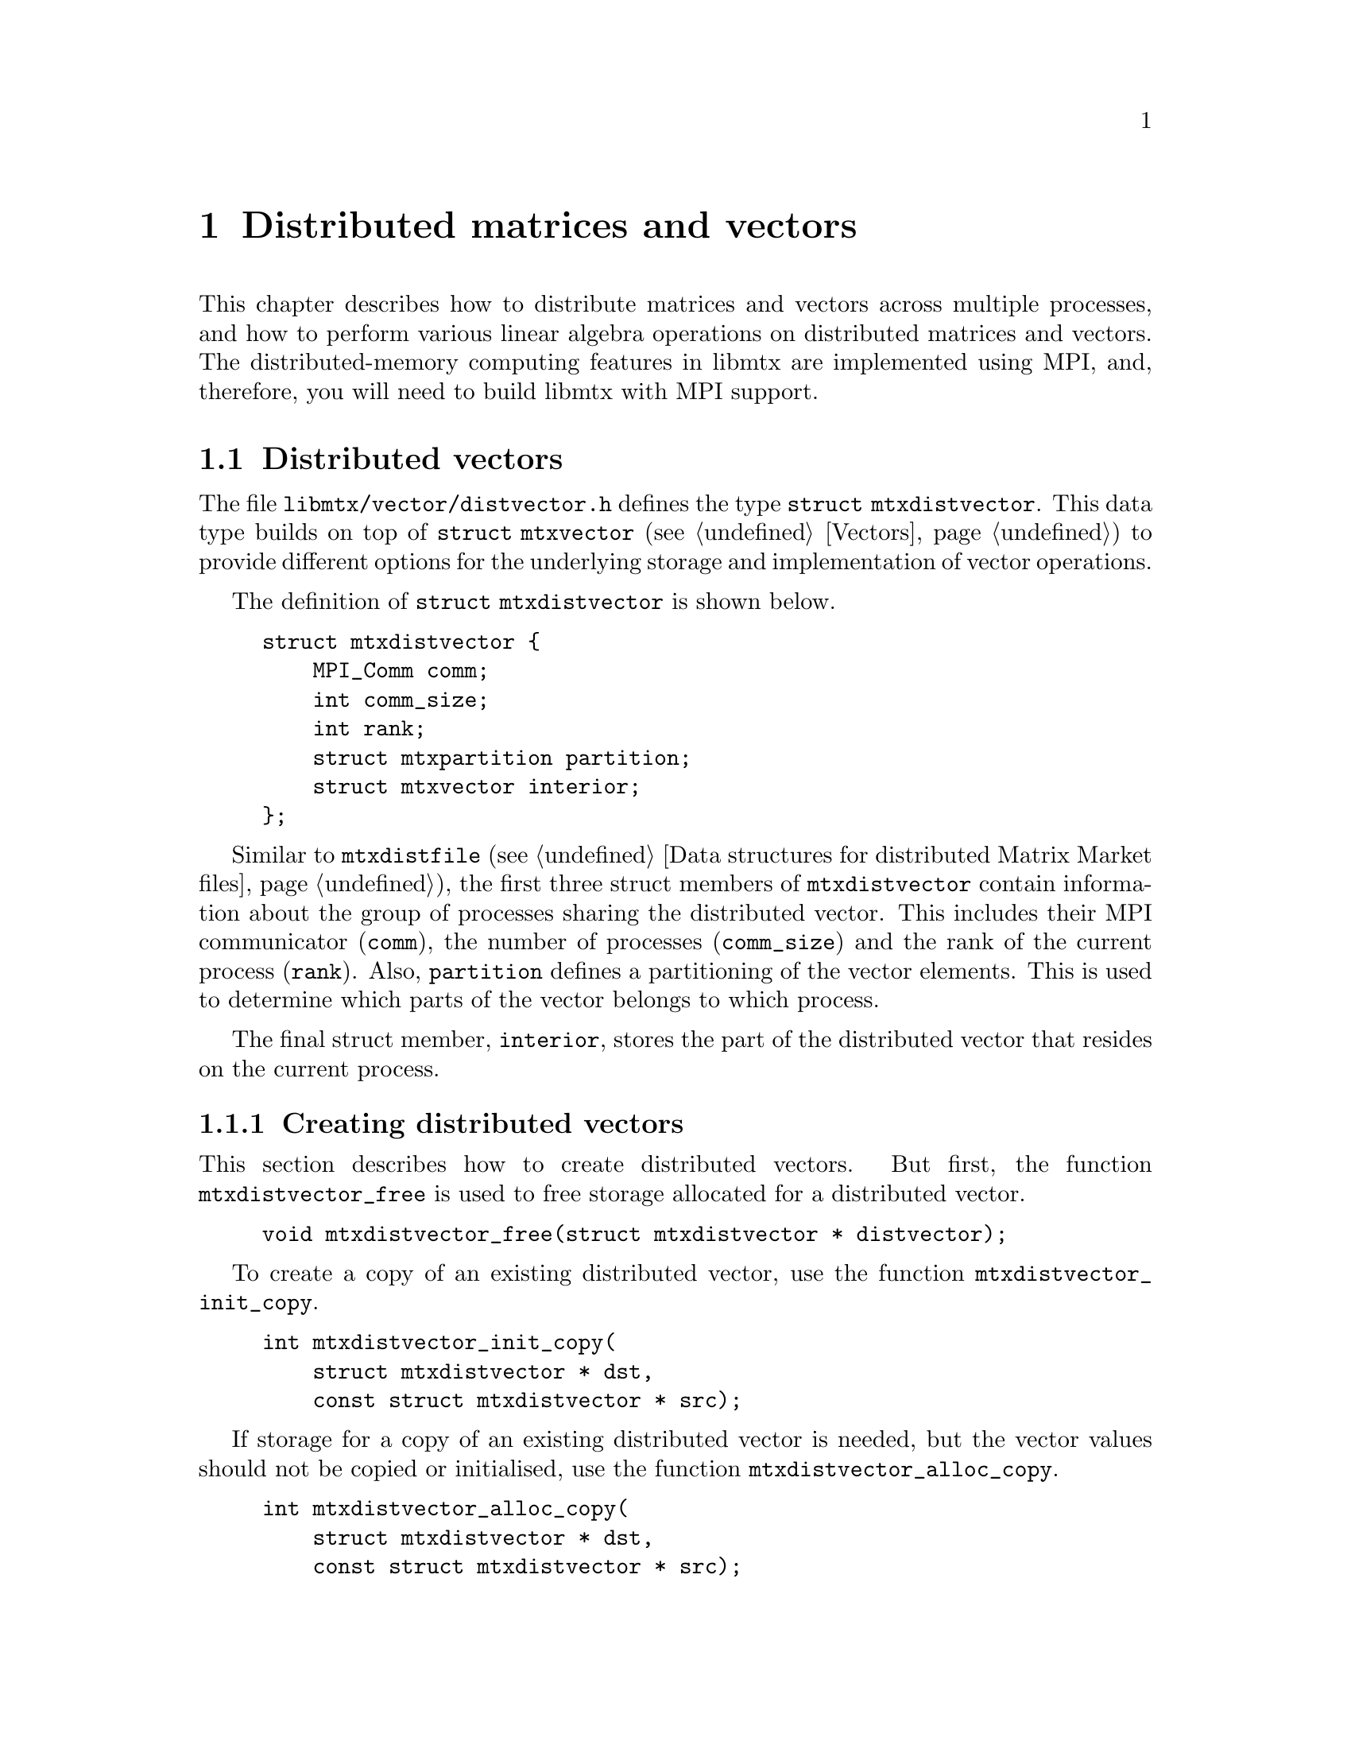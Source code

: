 @c This file is part of libmtx.
@c Copyright (C) 2022 James D. Trotter
@c
@c libmtx is free software: you can redistribute it and/or modify it
@c under the terms of the GNU General Public License as published by
@c the Free Software Foundation, either version 3 of the License, or
@c (at your option) any later version.
@c
@c libmtx is distributed in the hope that it will be useful, but
@c WITHOUT ANY WARRANTY; without even the implied warranty of
@c MERCHANTABILITY or FITNESS FOR A PARTICULAR PURPOSE.  See the GNU
@c General Public License for more details.
@c
@c You should have received a copy of the GNU General Public License
@c along with libmtx.  If not, see <https://www.gnu.org/licenses/>.
@c
@c Authors: James D. Trotter <james@simula.no>
@c Last modified: 2022-01-14
@c
@c libmtx User Guide: Distributed matrices and vectors.

@node Distributed matrices and vectors
@chapter Distributed matrices and vectors
This chapter describes how to distribute matrices and vectors across
multiple processes, and how to perform various linear algebra
operations on distributed matrices and vectors. The distributed-memory
computing features in libmtx are implemented using MPI, and,
therefore, you will need to build libmtx with MPI support.

@menu
* Distributed vectors:: Data structures for distributed vectors.
* Distributed matrices:: Data structures for distributed matrices.
@end menu


@node Distributed vectors
@section Distributed vectors
@cindex distributed vector
@tindex struct mtxdistvector
The file @file{libmtx/vector/distvector.h} defines the type
@code{struct mtxdistvector}. This data type builds on top of
@code{struct mtxvector} (see @ref{Vectors}) to provide different
options for the underlying storage and implementation of vector
operations.

The definition of @code{struct mtxdistvector} is shown below.
@example
@code{struct mtxdistvector @{
    MPI_Comm comm;
    int comm_size;
    int rank;
    struct mtxpartition partition;
    struct mtxvector interior;
@};}
@end example
Similar to @code{mtxdistfile} (see @ref{Data structures for
distributed Matrix Market files}), the first three struct members of
@code{mtxdistvector} contain information about the group of processes
sharing the distributed vector. This includes their MPI communicator
(@code{comm}), the number of processes (@code{comm_size}) and the rank
of the current process (@code{rank}). Also, @code{partition} defines a
partitioning of the vector elements. This is used to determine which
parts of the vector belongs to which process.

The final struct member, @code{interior}, stores the part of the
distributed vector that resides on the current process.


@node Creating distributed vectors
@subsection Creating distributed vectors
@cindex free
@findex mtxdistvector_free
This section describes how to create distributed vectors. But first,
the function @code{mtxdistvector_free} is used to free storage allocated
for a distributed vector.
@example
@code{void mtxdistvector_free(struct mtxdistvector * distvector);}
@end example

@cindex copy
@findex mtxdistvector_init_copy
To create a copy of an existing distributed vector, use the function
@code{mtxdistvector_init_copy}.
@example
@code{int mtxdistvector_init_copy(
    struct mtxdistvector * dst,
    const struct mtxdistvector * src);}
@end example

@cindex copy
@findex mtxdistvector_alloc_copy
If storage for a copy of an existing distributed vector is needed, but
the vector values should not be copied or initialised, use the
function @code{mtxdistvector_alloc_copy}.
@example
@code{int mtxdistvector_alloc_copy(
    struct mtxdistvector * dst,
    const struct mtxdistvector * src);}
@end example

@cindex allocate
@cindex array format
@cindex coordinate format
@findex mtxdistvector_alloc_array
@findex mtxdistvector_alloc_coordinate
To allocate storage for a distributed vector in @emph{array} or
@emph{coordinate} format, the functions
@code{mtxdistvector_alloc_array} or
@code{mtxdistvector_alloc_coordinate} may be used.
@example
@code{int mtxdistvector_alloc_array(
    struct mtxdistvector * vector,
    enum mtxfield field,
    enum mtxprecision precision,
    int num_rows,
    const struct mtxpartition * partition,
    MPI_Comm comm,
    struct mtxdisterror * disterr);

int mtxdistvector_alloc_coordinate(
    struct mtxdistvector * vector,
    enum mtxfield field,
    enum mtxprecision precision,
    int num_rows,
    int64_t num_nonzeros,
    const struct mtxpartition * partition,
    MPI_Comm comm,
    struct mtxdisterror * disterr);}
@end example
In both cases, the desired field and precision must be specified, as
well as the number of rows in the entire, global vector
(@code{num_rows}). For a vector in coordinate format, it is also
necessary to specify the number of nonzero vector elements
(@code{num_nonzeros}) that will reside @emph{on the current process}.
Note that the vector values are not initialised, and so it is up to
the user to initialise them.

@code{partition} must be a partitioning of the rows of the global
vector, which means that @code{partition->size} must be equal to
@samp{num_rows}. There may be at most one part in the partition per
MPI process in the communicator @code{comm}.

@findex mtxdistvector_init_@var{type}_@var{field}_@var{precision}
If the vector values are already known, then there are also functions
for allocating a distributed vector and initialising the values
directly. This is done by calling
@code{mtxdistvector_init_@var{type}_@var{field}_@var{precision}},
where @code{@var{type}}, @code{@var{field}} and @code{@var{precision}}
denote the vector type (i.e., @samp{array} or @samp{coordinate}),
field (i.e., @samp{real}, @samp{complex} or @samp{integer}) and
precision (i.e., @samp{single} or @samp{double}).

@findex mtxdistvector_init_array_complex_double
For example, to create a double precision, complex vector in array
format, use @code{mtxdistvector_init_array_complex_double}.
@example
@code{int mtxdistvector_init_array_complex_double(
    struct mtxdistvector * distvector,
    int num_rows,
    const double (* data)[2],
    const struct mtxpartition * partition,
    MPI_Comm comm,
    struct mtxdisterror * disterr);}
@end example
Each process provides its local vector entries in the array
@code{data}. The length of the @code{data} array must be at least
@samp{partition->part_sizes[rank]}, where @samp{rank} is the rank of
the current process. (If there are fewer parts in the partition than
MPI processes, then the @code{data} array is not used on processes
where @samp{rank} is greater than or equal to
@samp{partition->num_parts}. @code{data} may therefore be set to
@samp{NULL} on those processes.)

@findex mtxdistvector_init_coordinate_complex_double
To create a double precision, complex vector in coordinate format, use
@code{mtxdistvector_init_coordinate_complex_double}.
@example
@code{int mtxdistvector_init_coordinate_complex_double(
    struct mtxdistvector * vector,
    int num_rows,
    int64_t num_nonzeros,
    const int * idx,
    const double (* data)[2],
    const struct mtxpartition * partition,
    MPI_Comm comm,
    struct mtxdisterror * disterr);}
@end example
The arguments @code{idx} and @code{data} are arrays of length
@code{num_nonzeros}. Each process may provide arrays of different
lengths. Each index @samp{idx[0]}, @samp{idx[1]}, ...,
@samp{idx[num_nonzeros-1]}, is an integer in the range
@samp{[0,N)}, where @samp{N} is the size of the part owned by the
current process, (i.e., @samp{partition->part_sizes[rank]}, where
@samp{rank} is the rank of the current process).

Note that duplicate entries are allowed, but this may cause some
operations (e.g., @code{mtxdistvector_dot}, @code{mtxdistvector_nrm2})) to
produce incorrect results.


@node Modifying values of distributed vectors
@subsection Modifying values
@findex mtxdistvector_set_constant_@var{field}_@var{precision}
The functions
@code{mtxdistvector_set_constant_@var{field}_@var{precision}} can be
used to set every (nonzero) value of a vector equal to a constant
scalar, where @code{@var{field}} and @code{@var{precision}} should
match the field (i.e., @samp{real}, @samp{complex} or @samp{integer})
and precision (i.e., @samp{single} or @samp{double}) of
@code{mtxdistvector}.
@findex mtxdistvector_set_constant_real_single
@findex mtxdistvector_set_constant_real_double
@findex mtxdistvector_set_constant_complex_single
@findex mtxdistvector_set_constant_complex_double
@findex mtxdistvector_set_constant_integer_single
@findex mtxdistvector_set_constant_integer_double
@example
@code{int mtxdistvector_set_constant_real_single(
    struct mtxdistvector *, float a, struct mtxdisterror * disterr);
int mtxdistvector_set_constant_real_double(
    struct mtxdistvector *, double a, struct mtxdisterror * disterr);
int mtxdistvector_set_constant_complex_single(
    struct mtxdistvector *, float a[2], struct mtxdisterror * disterr);
int mtxdistvector_set_constant_complex_double(
    struct mtxdistvector *, double a[2], struct mtxdisterror * disterr);
int mtxdistvector_set_constant_integer_single(
    struct mtxdistvector *, int32_t a, struct mtxdisterror * disterr);
int mtxdistvector_set_constant_integer_double(
    struct mtxdistvector *, int64_t a, struct mtxdisterror * disterr);}
@end example
To access or modify individual vector elements, the underlying vector
storage is accessed through the appropriate member of the
@code{storage} union in the @code{mtxvector} struct.


@node Converting distributed vectors to and from Matrix Market format
@subsection Converting to and from Matrix Market format
@cindex convert to and from Matrix Market format
@cindex convert to and from distributed Matrix Market format
A distributed vector can be obtained from a Matrix Market file by
distributing the Matrix Market entries across multiple processes
before converting the data on each process to the desired vector
storage format. Typically, this involves partitioning the rows of the
vector and distributing the data accordingly. If the Matrix Market
file is already distributed across several processes, then the data is
partitioned and redistributed before converting to the desired vector
storage format.

Conversely, a distributed vector can be converted directly to
distributed Matrix Market format without the need for redistributing
any data. If desirable, the data may also be gathered onto a single,
root process after converting to Matrix Market format. In either case,
converting to Matrix Market format allows the data to be easily
written to a Matrix Market file.

@findex mtxdistvector_from_mtxfile
To convert a vector in Matrix Market format to @code{struct
mtxdistvector}, the function @code{mtxdistvector_from_mtxfile} can be
used. In this case, the Matrix Market file @code{mtxfile} must reside
on the process whose rank is @code{root}.
@example
@code{int mtxdistvector_from_mtxfile(
    struct mtxdistvector * mtxdistvector,
    const struct mtxfile * mtxfile,
    enum mtxvectortype type,
    MPI_Comm comm,
    int root,
    struct mtxdisterror * disterr);}
@end example
The @code{type} argument may be used to specify a desired storage
format or implementation for the underlying @code{mtxvector} on each
process. If @code{type} is @samp{mtxvector_auto}, then the type of
@code{mtxvector} is chosen to match the type of @code{mtxfile}. That
is, @samp{mtxvector_array} is used if @code{mtxfile} is in array
format, and @samp{mtxvector_coordinate} is used if @code{mtxfile} is
in coordinate format.


@findex mtxdistvector_to_mtxfile
To convert @code{struct mtxdistvector} back to Matrix Market format,
the function @code{mtxdistvector_to_mtxfile} can be used.
@example
@code{int mtxdistvector_to_mtxfile(
    const struct mtxdistvector * mtxdistvector,
    struct mtxfile * mtxfile,
    MPI_Comm comm,
    int root,
    struct mtxdisterror * disterr);}
@end example
The resulting Matrix Market file may be a vector in array or
coordinate format, depending on the type of @code{mtxdistvector}.


@findex mtxdistvector_from_mtxdistfile
If a Matrix Market file has already been distributed among multiple
processes, then @code{mtxdistvector_from_mtxdistfile} can be used to
obtain a distributed vector with the desired partitioning and storage
format.
@example
@code{int mtxdistvector_from_mtxdistfile(
    struct mtxdistvector * distvector,
    const struct mtxdistfile * mtxdistfile,
    enum mtxvectortype vector_type,
    const struct mtxpartition * partition,
    MPI_Comm comm,
    struct mtxdisterror * disterr);}
@end example
Each process partitions its part of the distributed Matrix Market
file. The data is then redistributed after partitioning.


@findex mtxdistvector_to_mtxdistfile
The function @code{mtxdistvector_to_mtxdistfile} will convert a
distributed vector to a distributed Matrix Market format.
@example
@code{int mtxdistvector_to_mtxdistfile(
    const struct mtxdistvector * distvector,
    struct mtxdistfile * mtxdistfile,
    struct mtxdisterror * disterr);}
@end example
In this case, there is no redistribution or communication of the
underlying data.


@node Halo exchange
@subsection Halo exchange
@cindex halo exchange
Some linear algebra operations, such as matrix-vector multiplication,
require communication between MPI processes whenever distributed
matrices and vectors are used. This kind of communication is commonly
implemented through a @dfn{halo exchange}. This section describes data
structures for representing vector halos, and how to perform halo
exchanges.


@node Distributed matrices
@section Distributed matrices
@cindex distributed matrix
@tindex struct mtxdistmatrix
The file @file{libmtx/distmatrix/distmatrix.h} defines the type
@code{struct mtxdistmatrix}. This data type builds on top of
@code{struct mtxmatrix} (see @ref{Matrices}) to offer different options
for the underlying storage and implementation of matrix operations.
@example
@code{struct mtxdistmatrix @{
    MPI_Comm comm;
    int comm_size;
    int rank;
    struct mtxmatrix interior;
@};}
@end example
Similar to @code{mtxdistfile} (see @ref{Data structures for
distributed Matrix Market files}), The first three struct members of
@code{mtxdistmatrix} contain information about the group of processes
sharing the distributed matrix. This includes their MPI communicator
(@code{comm}), the number of processes (@code{comm_size}) and the rank
of the current process (@code{rank}). The matrix, @code{interior},
stores the part of the distributed matrix that resides on the current
process.



@c @menu
@c * Data types:: Basic data types for representing distributed matrices and vectors.
@c * Creating distributed matrices and vectors:: Functions for creating distributed matrices and vectors.
@c @end menu


@c @node Data types
@c @section Data types

@c This section describes the basic data types used to represent
@c distributed matrices and vectors.

@c @tindex struct mtxdist
@c @tindex mtxdist
@c The file @file{libmtx/mtxdist.h} defines the @code{struct
@c mtxdist} type, which is used to represent distributed objects in the
@c Matrix Market format. The definition of the @code{mtxdist} struct is shown
@c below.
@c @example
@c @code{struct mtxdist @{
@c   /* Data distribution */
@c   MPI_Comm comm;
@c   enum mtx_distribution row_distribution;
@c   enum mtx_distribution column_distribution;
@c   int64_t num_global_rows;
@c   int64_t num_global_columns;
@c   int num_block_rows;
@c   int num_block_columns;
@c   int block_row_size;
@c   int block_column_size;
@c   int block_row;
@c   int block_column;
@c   int64_t * global_rows;
@c   int64_t * global_columns;

@c   /* Matrix Market object */
@c   struct mtx * mtx;
@c @};}
@c @end example

@c The @code{mtxdist} struct contains information about how the
@c underlying matrix or vector is distributed among processes.  It also
@c contains a member of type @code{struct mtx}, which, on a given MPI
@c process, represents the underlying, local matrix of the current
@c process.


@c The following sections provide a detailed explanation of the
@c @code{mtxdist} struct members and their data types.


@c @node Data distribution
@c @subsection Data distribution

@c @cindex data distribution
@c @cindex distributed matrix
@c @cindex distributed vector
@c @cindex block distribution
@c @cindex cyclic distribution
@c @cindex block-cyclic distribution
@c @cindex discrete distribution
@c @tindex mtx_distribution
@c It is often necessary to distribute large matrices and vectors across
@c multiple processes, both for the purpose of performing computations in
@c parallel and also to use multiple nodes, thereby increasing the total
@c amount of available memory.  To facilitate such data distribution,
@c some additional information is stored in the @code{mtx} struct.

@c First, we define the additional enum type @code{mtx_distribution},
@c which describes different methods for distributing a one-dimensional
@c data structure, such as a vector, among multiple processes.  Matrices
@c are distributed by independently specifying the distributions of the
@c rows and columns.
@c @example
@c @code{enum mtx_distribution @{
@c     mtx_private,           /* owned by a single process */
@c     mtx_replicated,        /* replicated across every process */
@c     mtx_block,             /* block distribution */
@c     mtx_cyclic,            /* cyclic distribution */
@c     mtx_block_cyclic,      /* block-cyclic distribution */
@c     mtx_discrete,          /* discrete distribution */
@c @};}
@c @end example
@c By default, matrices and vectors are not distributed
@c (@code{mtx_private}).  That is, the entries of a vector and the rows
@c and columns of a matrix are owned by a single process.

@c For a distributed vector, @code{mtx_block} is used when the vector is
@c partitioned into contiguous blocks of roughly equal size and one block
@c is assigned to each process.  In contrast, @code{mtx_cyclic} assigns
@c consecutive entries of the vector to successive processes.  By
@c generalising the block and cyclic distributions,
@c @code{mtx_block_cyclic} assigns consecutive, fixed-size blocks to
@c successive processes.  Finally, @code{mtx_discrete} allows an
@c arbitrary assignment of global vector entries to processes.


@c @cindex cover
@c @cindex partition
@c @tindex mtxpartitioning
@c The enum type @code{mtxpartitioning}, is used to describe whether the
@c rows and columns of a distributed matrix or vector form a partition or
@c merely a cover of the rows and columns of a global matrix or
@c vector. In the case of a partition, each matrix or vector entry is
@c owned by a single MPI process. In the case of a cover, different MPI
@c processes are allowed to store values associated with the same matrix
@c or vector entry.
@c @example
@c @code{enum mtxpartitioning @{
@c     mtxpartition,   /* matrix/vector entries are owned
@c                          * by a single MPI process. */
@c     mtx_cover,       /* matrix/vector entries may be owned
@c                          * by multiple MPI processes. */
@c @};}
@c @end example
@c Note that some algorithms may only work with a partitioned matrix and
@c might produce incorrect results in the case of a covering. Thus, it
@c may be necessary to first perform a reduction to combine values
@c associated with matrix or vector entries that are distributed across
@c multiple MPI processes.


@c @node Index sets
@c @subsection Index sets

@c @cindex Index set
@c An @dfn{index set} is a set of integers, typically used to represent a
@c subset of the rows of a vector or the rows or columns of a
@c matrix. Index sets are used, for example, when specifying submatrices
@c of a matrix, or for partitioning and distributing matrices and vectors
@c among multiple processes.

@c @tindex struct mtxidxset
@c @tindex enum mtxidxsettype
@c The file @file{libmtx/util/index_set.h} defines data types for index
@c sets, including @code{struct mtxidxset}. There are different types
@c of index sets, which may be distinguished by the enum type
@c @code{mtxidxsettype}.
@c @itemize
@c @item @code{mtxidxset_interval}
@c represents an index set of contiguous integers from a half-open
@c interval @code{[a,b)}.

@c @item @code{mtxidxset_array}
@c represents a discrete index set, which is not necessarily contiguous,
@c as an array of integers.

@c @end itemize

@c An index set representing a half-open interval @code{[a,b)} can be
@c created with @code{mtxidxset_init_interval}.
@c @findex mtxidxset_init_interval
@c @example
@c @code{int mtxidxset_init_interval(
@c     struct mtxidxset * index_set, int a, int b);}
@c @end example
@c Then, the function @code{mtxidxset_contains} can be used to test if
@c a given integer @code{n} belongs to the index set.
@c @findex mtxidxset_contains
@c @example
@c @code{bool mtxidxset_contains(
@c     const struct mtxidxset * index_set, int n);}
@c @end example


@c @node Creating distributed matrices and vectors
@c @section Creating distributed matrices and vectors
@c A number of functions are provided to more conveniently construct
@c distributed matrices and vectors. These are described in the following
@c subsections.


@c @node mtxdist_free
@c @subsection mtxdist_free

@c @findex mtxdist_free
@c Since a distributed matrix or vector represented by a @code{struct
@c mtxdist} allocates some storage for its data, the user is required to
@c free the allocated storage by calling @code{mtxdist_free} when they
@c are finished with the matrix or vector:
@c @example
@c @code{void mtxdist_free(
@c     struct mtxdist * mtxdist);}
@c @end example


@c @node Creating distributed vectors
@c @subsection Creating distributed vectors


@c @node Creating distributed matrices
@c @subsection Creating distributed matrices
